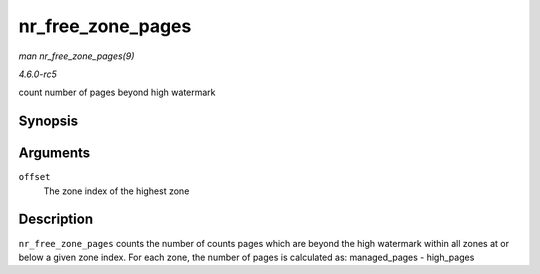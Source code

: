 .. -*- coding: utf-8; mode: rst -*-

.. _API-nr-free-zone-pages:

==================
nr_free_zone_pages
==================

*man nr_free_zone_pages(9)*

*4.6.0-rc5*

count number of pages beyond high watermark


Synopsis
========

.. c:function:: unsigned long nr_free_zone_pages( int offset )

Arguments
=========

``offset``
    The zone index of the highest zone


Description
===========

``nr_free_zone_pages`` counts the number of counts pages which are
beyond the high watermark within all zones at or below a given zone
index. For each zone, the number of pages is calculated as:
managed_pages - high_pages


.. ------------------------------------------------------------------------------
.. This file was automatically converted from DocBook-XML with the dbxml
.. library (https://github.com/return42/sphkerneldoc). The origin XML comes
.. from the linux kernel, refer to:
..
.. * https://github.com/torvalds/linux/tree/master/Documentation/DocBook
.. ------------------------------------------------------------------------------
